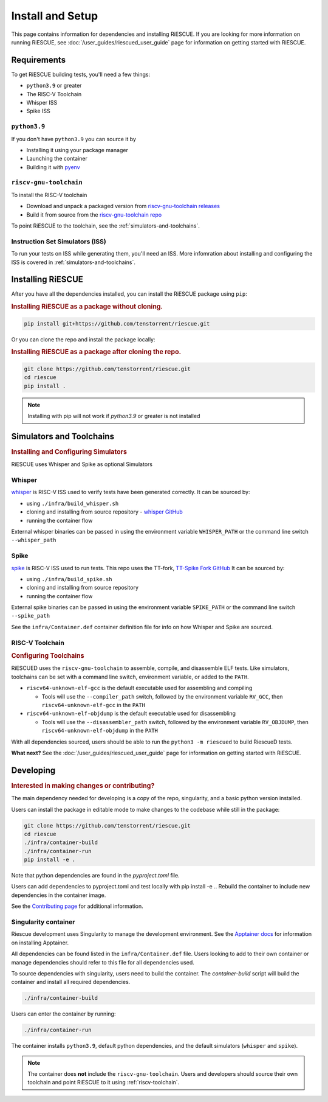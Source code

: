 Install and Setup
===================================================

This page contains information for dependencies and installing RiESCUE.
If you are looking for more information on running RiESCUE, see :doc:`/user_guides/riescued_user_guide` page for information on getting started with RiESCUE.


Requirements
--------------
To get RiESCUE building tests, you'll need a few things:

- ``python3.9`` or greater
- The RISC-V Toolchain
- Whisper ISS
- Spike ISS

``python3.9``
~~~~~~~~~~~~~~
If you don't have ``python3.9`` you can source it by

- Installing it using your package manager
- Launching the container
- Building it with `pyenv <https://github.com/pyenv/pyenv>`_

``riscv-gnu-toolchain``
~~~~~~~~~~~~~~~~~~~~~~~

To install the RISC-V toolchain

- Download and unpack a packaged version from `riscv-gnu-toolchain releases <https://github.com/riscv-collab/riscv-gnu-toolchain/releases>`_
- Build it from source from the `riscv-gnu-toolchain repo <https://github.com/riscv-collab/riscv-gnu-toolchain>`_

To point RiESCUE to the toolchain, see the :ref:`simulators-and-toolchains`.

Instruction Set Simulators (ISS)
~~~~~~~~~~~~~~~~~~~~~~~~~~~~~~~~~

To run your tests on ISS while generating them, you'll need an ISS. More infomration about installing and configuring the ISS is covered in :ref:`simulators-and-toolchains`.


Installing RiESCUE
------------------------
After you have all the dependencies installed, you can install the RiESCUE package using ``pip``:


.. rubric:: Installing RiESCUE as a package without cloning.

.. code-block:: bash

    pip install git+https://github.com/tenstorrent/riescue.git


Or you can clone the repo and install the package locally:

.. rubric:: Installing RiESCUE as a package after cloning the repo.

.. code-block:: bash

    git clone https://github.com/tenstorrent/riescue.git
    cd riescue
    pip install .


.. note::

    Installing with pip will not work if `python3.9` or greater is not installed


.. _simulators-and-toolchains:

Simulators and Toolchains
-------------------------------------

.. rubric:: Installing and Configuring Simulators

RiESCUE uses Whisper and Spike as optional Simulators

Whisper
~~~~~~~~
`whisper <https://github.com/tenstorrent/whisper>`_ is RISC-V ISS used to verify tests have been generated correctly. It can be sourced by:

- using ``./infra/build_whisper.sh``
- cloning and installing from source repository - `whisper GitHub <https://github.com/tenstorrent/whisper>`_
- running the container flow

External whisper binaries can be passed in using the environment variable ``WHISPER_PATH`` or the command line switch ``--whisper_path``


Spike
~~~~~~
`spike <https://github.com/riscv-software-src/riscv-isa-sim>`_ is RISC-V ISS used to run tests. This repo uses the TT-fork, `TT-Spike Fork GitHub <https://github.com/tenstorrent/spike>`_
It can be sourced by:

- using ``./infra/build_spike.sh``
- cloning and installing from source repository
- running the container flow

External spike binaries can be passed in using the environment variable ``SPIKE_PATH`` or the command line switch ``--spike_path``


See the ``infra/Container.def`` container definition file for info on how Whisper and Spike are sourced.


.. _riscv-toolchain:

RISC-V Toolchain
~~~~~~~~~~~~~~~~
.. rubric:: Configuring Toolchains

RiESCUED uses the ``riscv-gnu-toolchain`` to assemble, compile, and disassemble ELF tests.
Like simulators, toolchains can be set with a command line switch, environment variable, or added to the ``PATH``.


- ``riscv64-unknown-elf-gcc`` is the default executable used for assembling and compiling

  - Tools will use the ``--compiler_path`` switch, followed by the environment variable ``RV_GCC``, then ``riscv64-unknown-elf-gcc`` in the ``PATH``

- ``riscv64-unknown-elf-objdump`` is the default executable used for disassembling

  - Tools will use the ``--disassembler_path`` switch, followed by the environment variable ``RV_OBJDUMP``, then ``riscv64-unknown-elf-objdump`` in the ``PATH``



With all dependencies sourced, users should be able to run the ``python3 -m riescued`` to build RiescueD tests.


**What next?** See the :doc:`/user_guides/riescued_user_guide` page for information on getting started with RiESCUE.


Developing
-------------------------------------

.. rubric:: Interested in making changes or contributing?

The main dependency needed for developing is a copy of the repo, singularity, and a basic python version installed.


Users can install the package in editable mode to make changes to the codebase while still in the package:

.. code-block:: bash

    git clone https://github.com/tenstorrent/riescue.git
    cd riescue
    ./infra/container-build
    ./infra/container-run
    pip install -e .

Note that python dependencies are found in the `pyproject.toml` file.

Users can add dependencies to pyproject.toml and test locally with pip install -e .. Rebuild the container to include new dependencies in the container image.

See the `Contributing page <https://github.com/tenstorrent/riescue/blob/main/.github/CONTRIBUTING.md>`_ for additional information.


Singularity container
~~~~~~~~~~~~~~~~~~~~~~~~~~~~~~~~~~~~~~~
Riescue development uses Singularity to manage the development environment. See the `Apptainer docs <https://apptainer.org/docs/admin/main/installation.html>`_ for information on installing Apptainer.

All dependencies can be found listed in the ``infra/Container.def`` file.
Users looking to add to their own container or manage dependencies should refer to this file for all dependencies used.

To source dependencies with singularity, users need to build the container.
The `container-build` script will build the container and install all required dependencies.

.. code-block:: bash

    ./infra/container-build

Users can enter the container by running:

.. code-block:: bash

    ./infra/container-run

The container installs ``python3.9``, default python dependencies, and the default simulators (``whisper`` and ``spike``).

.. note::

    The container does **not** include the ``riscv-gnu-toolchain``. Users and developers should source their own toolchain and point RiESCUE to it using :ref:`riscv-toolchain`.





